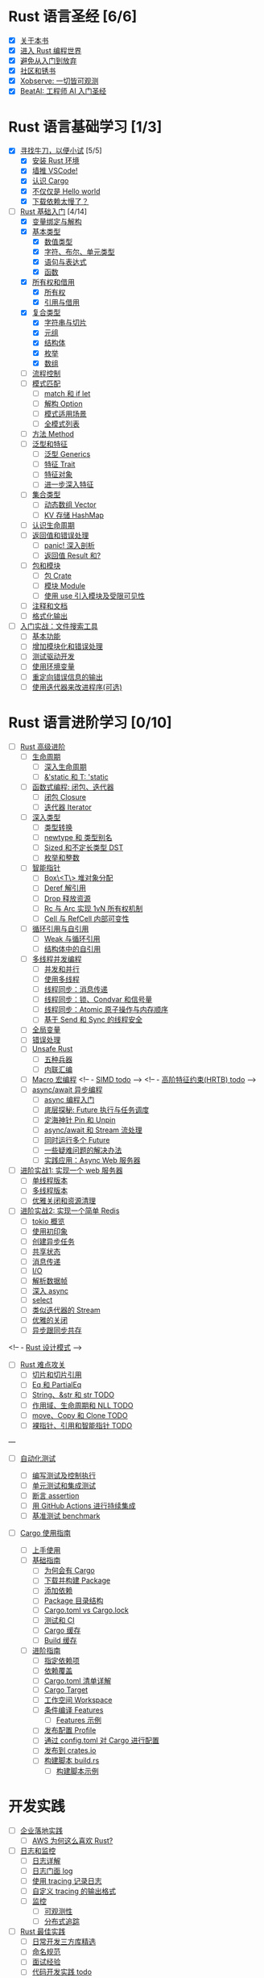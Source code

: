 * Rust 语言圣经 [6/6]
- [X] [[file:./about-book.md][关于本书]]
- [X] [[file:./into-rust.md][进入 Rust 编程世界]]
- [X] [[file:./first-try/sth-you-should-not-do.md][避免从入门到放弃]]
- [X] [[file:./community.md][社区和锈书]]
- [X] [[file:./some-thoughts.md][Xobserve: 一切皆可观测]]
- [X] [[file:./beat-ai.md][BeatAI: 工程师 AI 入门圣经]]

* Rust 语言基础学习 [1/3]

- [X] [[file:./first-try/intro.md][寻找牛刀，以便小试]] [5/5]
  - [X] [[file:./first-try/installation.md][安装 Rust 环境]]
  - [X] [[file:./first-try/editor.md][墙推 VSCode!]]
  - [X] [[file:./first-try/cargo.md][认识 Cargo]]
  - [X] [[file:./first-try/hello-world.md][不仅仅是 Hello world]]
  - [X] [[file:./first-try/slowly-downloading.md][下载依赖太慢了？]]

- [-] [[file:./basic/intro.md][Rust 基础入门]] [4/14]
  - [X] [[file:./basic/variable.md][变量绑定与解构]]
  - [X] [[file:./basic/base-type/index.md][基本类型]]
    - [X] [[file:./basic/base-type/numbers.md][数值类型]]
    - [X] [[file:./basic/base-type/char-bool.md][字符、布尔、单元类型]]
    - [X] [[file:./basic/base-type/statement-expression.md][语句与表达式]]
    - [X] [[file:./basic/base-type/function.md][函数]]
  - [X] [[file:./basic/ownership/index.md][所有权和借用]]
    - [X] [[file:./basic/ownership/ownership.md][所有权]]
    - [X] [[file:./basic/ownership/borrowing.md][引用与借用]]
  - [X] [[file:./basic/compound-type/intro.md][复合类型]]
    - [X] [[file:./basic/compound-type/string-slice.md][字符串与切片]]
    - [X] [[file:./basic/compound-type/tuple.md][元组]]
    - [X] [[file:./basic/compound-type/struct.md][结构体]]
    - [X] [[file:./basic/compound-type/enum.md][枚举]]
    - [X] [[file:./basic/compound-type/array.md][数组]]
  - [ ] [[file:./basic/flow-control.md][流程控制]]
  - [ ] [[file:./basic/match-pattern/intro.md][模式匹配]]
    - [ ] [[file:./basic/match-pattern/match-if-let.md][match 和 if let]]
    - [ ] [[file:./basic/match-pattern/option.md][解构 Option]]
    - [ ] [[file:./basic/match-pattern/pattern-match.md][模式适用场景]]
    - [ ] [[file:./basic/match-pattern/all-patterns.md][全模式列表]]
  - [ ] [[file:./basic/method.md][方法 Method]]
  - [ ] [[file:./basic/trait/intro.md][泛型和特征]]
    - [ ] [[file:./basic/trait/generic.md][泛型 Generics]]
    - [ ] [[file:./basic/trait/trait.md][特征 Trait]]
    - [ ] [[file:./basic/trait/trait-object.md][特征对象]]
    - [ ] [[file:./basic/trait/advance-trait.md][进一步深入特征]]
  - [ ] [[file:./basic/collections/intro.md][集合类型]]
    - [ ] [[file:./basic/collections/vector.md][动态数组 Vector]]
    - [ ] [[file:./basic/collections/hashmap.md][KV 存储 HashMap]]
  - [ ] [[file:./basic/lifetime.md][认识生命周期]]
  - [ ] [[file:./basic/result-error/intro.md][返回值和错误处理]]
    - [ ] [[file:./basic/result-error/panic.md][panic! 深入剖析]]
    - [ ] [[file:./basic/result-error/result.md][返回值 Result 和?]]
  - [ ] [[file:./basic/crate-module/intro.md][包和模块]]
    - [ ] [[file:./basic/crate-module/crate.md][包 Crate]]
    - [ ] [[file:./basic/crate-module/module.md][模块 Module]]
    - [ ] [[file:./basic/crate-module/use.md][使用 use 引入模块及受限可见性]]
  - [ ] [[file:./basic/comment.md][注释和文档]]
  - [ ] [[file:./basic/formatted-output.md][格式化输出]]
- [ ] [[file:./basic-practice/intro.md][入门实战：文件搜索工具]]
  - [ ] [[file:./basic-practice/base-features.md][基本功能]]
  - [ ] [[file:./basic-practice/refactoring.md][增加模块化和错误处理]]
  - [ ] [[file:./basic-practice/tests.md][测试驱动开发]]
  - [ ] [[file:./basic-practice/envs.md][使用环境变量]]
  - [ ] [[file:./basic-practice/stderr.md][重定向错误信息的输出]]
  - [ ] [[file:./basic-practice/iterators.md][使用迭代器来改进程序(可选)]]

* Rust 语言进阶学习 [0/10]

- [ ] [[file:./advance/intro.md][Rust 高级进阶]]
  - [ ] [[file:./advance/lifetime/intro.md][生命周期]]
    - [ ] [[file:./advance/lifetime/advance.md][深入生命周期]]
    - [ ] [[file:./advance/lifetime/static.md][&'static 和 T: 'static]]
    # [[file:./advance/lifetime/misconceptions.md][一些关于生命周期的误解 todo]]
  - [ ] [[file:./advance/functional-programing/intro.md][函数式编程: 闭包、迭代器]]
    - [ ] [[file:./advance/functional-programing/closure.md][闭包 Closure]]
    - [ ] [[file:./advance/functional-programing/iterator.md][迭代器 Iterator]]
  - [ ] [[file:./advance/into-types/intro.md][深入类型]]
    - [ ] [[file:./advance/into-types/converse.md][类型转换]]
    - [ ] [[file:./advance/into-types/custom-type.md][newtype 和 类型别名]]
    - [ ] [[file:./advance/into-types/sized.md][Sized 和不定长类型 DST]]
    - [ ] [[file:./advance/into-types/enum-int.md][枚举和整数]]
  - [ ] [[file:./advance/smart-pointer/intro.md][智能指针]]
    - [ ] [[file:./advance/smart-pointer/box.md][Box\<T\> 堆对象分配]]
    - [ ] [[file:./advance/smart-pointer/deref.md][Deref 解引用]]
    - [ ] [[file:./advance/smart-pointer/drop.md][Drop 释放资源]]
    - [ ] [[file:./advance/smart-pointer/rc-arc.md][Rc 与 Arc 实现 1vN 所有权机制]]
    - [ ] [[file:./advance/smart-pointer/cell-refcell.md][Cell 与 RefCell 内部可变性]]
  - [ ] [[file:./advance/circle-self-ref/intro.md][循环引用与自引用]]
    - [ ] [[file:./advance/circle-self-ref/circle-reference.md][Weak 与循环引用]]
    - [ ] [[file:./advance/circle-self-ref/self-referential.md][结构体中的自引用]]
  - [ ] [[file:./advance/concurrency-with-threads/intro.md][多线程并发编程]]
    - [ ] [[file:./advance/concurrency-with-threads/concurrency-parallelism.md][并发和并行]]
    - [ ] [[file:./advance/concurrency-with-threads/thread.md][使用多线程]]
    - [ ] [[file:./advance/concurrency-with-threads/message-passing.md][线程同步：消息传递]]
    - [ ] [[file:./advance/concurrency-with-threads/sync1.md][线程同步：锁、Condvar 和信号量]]
    - [ ] [[file:./advance/concurrency-with-threads/sync2.md][线程同步：Atomic 原子操作与内存顺序]]
    - [ ] [[file:./advance/concurrency-with-threads/send-sync.md][基于 Send 和 Sync 的线程安全]]
  - [ ] [[file:./advance/global-variable.md][全局变量]]
  - [ ] [[file:./advance/errors.md][错误处理]]
  - [ ] [[file:./advance/unsafe/intro.md][Unsafe Rust]]
    - [ ] [[file:./advance/unsafe/superpowers.md][五种兵器]]
    - [ ] [[file:./advance/unsafe/inline-asm.md][内联汇编]]
  - [ ] [[file:./advance/macro.md][Macro 宏编程]]
    <!-- - [[file:./advance/simd.md][SIMD todo]] -->
    <!-- - [[file:./advance/hrtb.md][高阶特征约束(HRTB) todo]] -->
  - [ ] [[file:./advance/async/intro.md][async/await 异步编程]]
    - [ ] [[file:./advance/async/getting-started.md][async 编程入门]]
    - [ ] [[file:./advance/async/future-excuting.md][底层探秘: Future 执行与任务调度]]
    - [ ] [[file:./advance/async/pin-unpin.md][定海神针 Pin 和 Unpin]]
    - [ ] [[file:./advance/async/async-await.md][async/await 和 Stream 流处理]]
    - [ ] [[file:./advance/async/multi-futures-simultaneous.md][同时运行多个 Future]]
    - [ ] [[file:./advance/async/pain-points-and-workarounds.md][一些疑难问题的解决办法]]
    - [ ] [[file:./advance/async/web-server.md][实践应用：Async Web 服务器]]

- [ ] [[file:./advance-practice1/intro.md][进阶实战1: 实现一个 web 服务器]]
  - [ ] [[file:./advance-practice1/web-server.md][单线程版本]]
  - [ ] [[file:./advance-practice1/multi-threads.md][多线程版本]]
  - [ ] [[file:./advance-practice1/graceful-shutdown.md][优雅关闭和资源清理]]

- [ ] [[file:./advance-practice/intro.md][进阶实战2: 实现一个简单 Redis]]
  - [ ] [[file:./advance-practice/overview.md][tokio 概览]]
  - [ ] [[file:./advance-practice/getting-startted.md][使用初印象]]
  - [ ] [[file:./advance-practice/spawning.md][创建异步任务]]
  - [ ] [[file:./advance-practice/shared-state.md][共享状态]]
  - [ ] [[file:./advance-practice/channels.md][消息传递]]
  - [ ] [[file:./advance-practice/io.md][I/O]]
  - [ ] [[file:./advance-practice/frame.md][解析数据帧]]
  - [ ] [[file:./advance-practice/async.md][深入 async]]
  - [ ] [[file:./advance-practice/select.md][select]]
  - [ ] [[file:./advance-practice/stream.md][类似迭代器的 Stream]]
  - [ ] [[file:./advance-practice/graceful-shutdown.md][优雅的关闭]]
  - [ ] [[file:./advance-practice/bridging-with-sync.md][异步跟同步共存]]

<!-- -  [[file:./advance-practice/design-pattern.md][Rust 设计模式]] -->

- [ ] [[file:./difficulties/intro.md][Rust 难点攻关]]
  - [ ] [[file:./difficulties/slice.md][切片和切片引用]]
  - [ ] [[file:./difficulties/eq.md][Eq 和 PartialEq]]
  - [ ] [[file:./difficulties/string.md][String、&str 和 str TODO]]
  - [ ] [[file:./difficulties/lifetime.md][作用域、生命周期和 NLL TODO]]
  - [ ] [[file:./difficulties/move-copy.md][move、Copy 和 Clone TODO]]
  - [ ] [[file:./advance/difficulties/pointer.md][裸指针、引用和智能指针 TODO]]

# 常用工具链

---

- [ ] [[file:./test/intro.md][自动化测试]]

  - [ ] [[file:./test/write-tests.md][编写测试及控制执行]]
  - [ ] [[file:./test/unit-integration-test.md][单元测试和集成测试]]
  - [ ] [[file:./test/assertion.md][断言 assertion]]
  - [ ] [[file:./test/ci.md][用 GitHub Actions 进行持续集成]]
  - [ ] [[file:./test/benchmark.md][基准测试 benchmark]]

- [ ] [[file:./cargo/intro.md][Cargo 使用指南]]
  - [ ] [[file:./cargo/getting-started.md][上手使用]]
  - [ ] [[file:./cargo/guide/intro.md][基础指南]]
    - [ ] [[file:./cargo/guide/why-exist.md][为何会有 Cargo]]
    - [ ] [[file:./cargo/guide/download-package.md][下载并构建 Package]]
    - [ ] [[file:./cargo/guide/dependencies.md][添加依赖]]
    - [ ] [[file:./cargo/guide/package-layout.md][Package 目录结构]]
    - [ ] [[file:./cargo/guide/cargo-toml-lock.md][Cargo.toml vs Cargo.lock]]
    - [ ] [[file:./cargo/guide/tests-ci.md][测试和 CI]]
    - [ ] [[file:./cargo/guide/cargo-cache.md][Cargo 缓存]]
    - [ ] [[file:./cargo/guide/build-cache.md][Build 缓存]]
  - [ ] [[file:./cargo/reference/intro.md][进阶指南]]
    - [ ] [[file:./cargo/reference/specify-deps.md][指定依赖项]]
    - [ ] [[file:./cargo/reference/deps-overriding.md][依赖覆盖]]
    - [ ] [[file:./cargo/reference/manifest.md][Cargo.toml 清单详解]]
    - [ ] [[file:./cargo/reference/cargo-target.md][Cargo Target]]
    - [ ] [[file:./cargo/reference/workspaces.md][工作空间 Workspace]]
    - [ ] [[file:./cargo/reference/features/intro.md][条件编译 Features]]
      - [ ] [[file:./cargo/reference/features/examples.md][Features 示例]]
    - [ ] [[file:./cargo/reference/profiles.md][发布配置 Profile]]
    - [ ] [[file:./cargo/reference/configuration.md][通过 config.toml 对 Cargo 进行配置]]
    - [ ] [[file:./cargo/reference/publishing-on-crates.io.md][发布到 crates.io]]
    - [ ] [[file:./cargo/reference/build-script/intro.md][构建脚本 build.rs]]
      - [ ] [[file:./cargo/reference/build-script/examples.md][构建脚本示例]]

* 开发实践

- [ ] [[file:./usecases/intro.md][企业落地实践]]
  - [ ] [[file:./usecases/aws-rust.md][AWS 为何这么喜欢 Rust?]]
- [ ] [[file:./logs/intro.md][日志和监控]]
  - [ ] [[file:./logs/about-log.md][日志详解]]
  - [ ] [[file:./logs/log.md][日志门面 log]]
  - [ ] [[file:./logs/tracing.md][使用 tracing 记录日志]]
  - [ ] [[file:./logs/tracing-logger.md][自定义 tracing 的输出格式]]
  - [ ] [[file:./logs/observe/intro.md][监控]]
    - [ ] [[file:./logs/observe/about-observe.md][可观测性]]
    - [ ] [[file:./logs/observe/trace.md][分布式追踪]]
- [ ] [[file:./practice/intro.md][Rust 最佳实践]]
  - [ ] [[file:./practice/third-party-libs.md][日常开发三方库精选]]
  - [ ] [[file:./practice/naming.md][命名规范]]
  - [ ] [[file:./practice/interview.md][面试经验]]
  - [ ] [[file:./practice/best-pratice.md][代码开发实践 todo]]
- [ ] [[file:./too-many-lists/intro.md][手把手带你实现链表]]
  - [ ] [[file:./too-many-lists/do-we-need-it.md][我们到底需不需要链表]]
  - [ ] [[file:./too-many-lists/bad-stack/intro.md][不太优秀的单向链表：栈]]
    - [ ] [[file:./too-many-lists/bad-stack/layout.md][数据布局]]
    - [ ] [[file:./too-many-lists/bad-stack/basic-operations.md][基本操作]]
    - [ ] [[file:./too-many-lists/bad-stack/final-code.md][最后实现]]
  - [ ] [[file:./too-many-lists/ok-stack/intro.md][还可以的单向链表]]
    - [ ] [[file:./too-many-lists/ok-stack/type-optimizing.md][优化类型定义]]
    - [ ] [[file:./too-many-lists/ok-stack/peek.md][定义 Peek 函数]]
    - [ ] [[file:./too-many-lists/ok-stack/iter.md][IntoIter 和 Iter]]
    - [ ] [[file:./too-many-lists/ok-stack/itermut.md][IterMut 以及完整代码]]
  - [ ] [[file:./too-many-lists/persistent-stack/intro.md][持久化单向链表]]
    - [ ] [[file:./too-many-lists/persistent-stack/layout.md][数据布局和基本操作]]
    - [ ] [[file:./too-many-lists/persistent-stack/drop-arc.md][Drop、Arc 及完整代码]]
  - [ ] [[file:./too-many-lists/deque/intro.md][不咋样的双端队列]]
    - [ ] [[file:./too-many-lists/deque/layout.md][数据布局和基本操作]]
    - [ ] [[file:./too-many-lists/deque/peek.md][Peek]]
    - [ ] [[file:./too-many-lists/deque/symmetric.md][基本操作的对称镜像]]
    - [ ] [[file:./too-many-lists/deque/iterator.md][迭代器]]
    - [ ] [[file:./too-many-lists/deque/final-code.md][最终代码]]
  - [ ] [[file:./too-many-lists/unsafe-queue/intro.md][不错的 unsafe 队列]]
    - [ ] [[file:./too-many-lists/unsafe-queue/layout.md][数据布局]]
    - [ ] [[file:./too-many-lists/unsafe-queue/basics.md][基本操作]]
    - [ ] [[file:./too-many-lists/unsafe-queue/miri.md][Miri]]
    - [ ] [[file:./too-many-lists/unsafe-queue/stacked-borrow.md][栈借用]]
    - [ ] [[file:./too-many-lists/unsafe-queue/testing-stacked-borrow.md][测试栈借用]]
    - [ ] [[file:./too-many-lists/unsafe-queue/layout2.md][数据布局 2]]
    - [ ] [[file:./too-many-lists/unsafe-queue/extra-junk.md][额外的操作]]
    - [ ] [[file:./too-many-lists/unsafe-queue/final-code.md][最终代码]]
  - [ ] [[file:./too-many-lists/production-unsafe-deque/intro.md][生产级的双向 unsafe 队列]]
    - [ ] [[file:./too-many-lists/production-unsafe-deque/layout.md][数据布局]]
    - [ ] [[file:./too-many-lists/production-unsafe-deque/variance-and-phantomData.md][型变与子类型]]
    - [ ] [[file:./too-many-lists/production-unsafe-deque/basics.md][基础结构]]
    - [ ] [[file:./too-many-lists/production-unsafe-deque/drop-and-panic-safety.md][恐慌与安全]]
    - [ ] [[file:./too-many-lists/production-unsafe-deque/boring-combinatorics.md][无聊的组合]]
    - [ ] [[file:./too-many-lists/production-unsafe-deque/filling-in-random-bits.md][其它特征]]
    - [ ] [[file:./too-many-lists/production-unsafe-deque/testing.md][测试]]
    - [ ] [[file:./too-many-lists/production-unsafe-deque/send-sync-and-compile-tests.md][Send,Sync和编译测试]]
    - [ ] [[file:./too-many-lists/production-unsafe-deque/implementing-cursors.md][实现游标]]
    - [ ] [[file:./too-many-lists/production-unsafe-deque/testing-cursors.md][测试游标]]
    - [ ] [[file:./too-many-lists/production-unsafe-deque/final-code.md][最终代码]]
  - [ ] [[file:./too-many-lists/advanced-lists/intro.md][使用高级技巧实现链表]]
    - [ ] [[file:./too-many-lists/advanced-lists/double-singly.md][双单向链表]]
    - [ ] [[file:./too-many-lists/advanced-lists/stack-allocated.md][栈上的链表]]

* 攻克编译错误

- [ ] [[file:./compiler/intro.md][征服编译错误]]

  - [ ] [[file:./compiler/fight-with-compiler/intro.md][对抗编译检查]]
    - [ ] [[file:./compiler/fight-with-compiler/lifetime/intro.md][生命周期]]
      - [ ] [[file:./compiler/fight-with-compiler/lifetime/too-long1.md][生命周期过大-01]]
      - [ ] [[file:./compiler/fight-with-compiler/lifetime/too-long2.md][生命周期过大-02]]
      - [ ] [[file:./compiler/fight-with-compiler/lifetime/loop.md][循环中的生命周期]]
      - [ ] [[file:./compiler/fight-with-compiler/lifetime/closure-with-static.md][闭包碰到特征对象-01]]
    - [ ] [[file:./compiler/fight-with-compiler/borrowing/intro.md][重复借用]]
      - [ ] [[file:./compiler/fight-with-compiler/borrowing/ref-exist-in-out-fn.md][同时在函数内外使用引用]]
      - [ ] [[file:./compiler/fight-with-compiler/borrowing/borrow-distinct-fields-of-struct.md][智能指针引起的重复借用错误]]
    - [ ] [[file:./compiler/fight-with-compiler/unconstrained.md][类型未限制(todo)]]
    - [ ] [[file:./compiler/fight-with-compiler/phantom-data.md][幽灵数据(todo)]]
  - [ ] [[file:./compiler/pitfalls/index.md][Rust 常见陷阱]]
    - [ ] [[file:./compiler/pitfalls/use-vec-in-for.md][for 循环中使用外部数组]]
    - [ ] [[file:./compiler/pitfalls/stack-overflow.md][线程类型导致的栈溢出]]
    - [ ] [[file:./compiler/pitfalls/arithmetic-overflow.md][算术溢出导致的 panic]]
    - [ ] [[file:./compiler/pitfalls/closure-with-lifetime.md][闭包中奇怪的生命周期]]
    - [ ] [[file:./compiler/pitfalls/the-disabled-mutability.md][可变变量不可变？]]
    - [ ] [[file:./compiler/pitfalls/multiple-mutable-references.md][可变借用失败引发的深入思考]]
    - [ ] [[file:./compiler/pitfalls/lazy-iterators.md][不太勤快的迭代器]]
    - [ ] [[file:./compiler/pitfalls/weird-ranges.md][奇怪的序列 x..y]]
    - [ ] [[file:./compiler/pitfalls/iterator-everywhere.md][无处不在的迭代器]]
    - [ ] [[file:./compiler/pitfalls/main-with-channel-blocked.md][线程间传递消息导致主线程无法结束]]
    - [ ] [[file:./compiler/pitfalls/utf8-performance.md][警惕 UTF-8 引发的性能隐患]]

* 性能优化

- [ ] [[file:./profiling/intro.md][Rust 性能优化 todo]]

  - [ ] [[file:./profiling/memory/intro.md][深入内存 todo]]
    - [ ] [[file:./profiling/memory/pointer-ref.md][指针和引用 todo]]
    - [ ] [[file:./profiling/memory/uninit.md][未初始化内存 todo]]
    - [ ] [[file:./profiling/memory/allocation.md][内存分配 todo]]
    - [ ] [[file:./profiling/memory/layout.md][内存布局 todo]]
    - [ ] [[file:./profiling/memory/virtual.md][虚拟内存 todo]]
  - [ ] [[file:./profiling/performance/intro.md][性能调优 doing]]
    - [ ] [[file:./profiling/performance/string.md][字符串操作性能]]
    - [ ] [[file:./profiling/performance/deep-into-move.md][深入理解 move]]
    - [ ] [[file:./profiling/performance/early-optimise.md][糟糕的提前优化 todo]]
    - [ ] [[file:./profiling/performance/clone-copy.md][Clone 和 Copy todo]]
    - [ ] [[file:./profiling/performance/runtime-check.md][减少 Runtime check(todo)]]
    - [ ] [[file:./profiling/performance/cpu-cache.md][CPU 缓存性能优化 todo]]
    - [ ] [[file:./profiling/performance/calculate.md][计算性能优化 todo]]
    - [ ] [[file:./profiling/performance/heap-stack.md][堆和栈 todo]]
    - [ ] [[file:./profiling/performance/allocator.md][内存 allocator todo]]
    - [ ] [[file:./profiling/performance/tools.md][常用性能测试工具 todo]]
    - [ ] [[file:./profiling/performance/enum.md][Enum 内存优化 todo]]
  - [ ] [[file:./profiling/compiler/intro.md][编译优化 todo]]
    - [ ] [[file:./profiling/compiler/llvm.md][LLVM todo]]
    - [ ] [[file:./profiling/compiler/attributes.md][常见属性标记 todo]]
    - [ ] [[file:./profiling/compiler/speed-up.md][提升编译速度 todo]]
    - [ ] [[file:./profiling/compiler/optimization/intro.md][编译器优化 todo]]
      - [ ] [[file:./profiling/compiler/optimization/option.md][Option 枚举 todo]]
